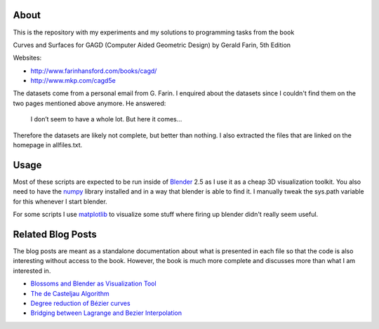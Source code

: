 About
=====

This is the repository with my experiments and my solutions to programming
tasks from the book

Curves and Surfaces for GAGD (Computer Aided Geometric Design) by Gerald Farin, 5th Edition

Websites:

* http://www.farinhansford.com/books/cagd/
* http://www.mkp.com/cagd5e

The datasets come from a personal email from G. Farin. I enquired about the
datasets since I couldn't find them on the two pages mentioned above anymore.
He answered:

   I don’t seem to have a whole lot. But here it comes…

Therefore the datasets are likely not complete, but better than nothing. I
also extracted the files that are linked on the homepage in allfiles.txt.

Usage
=====

Most of these scripts are expected to be run inside of Blender_ 2.5 as I use
it as a cheap 3D visualization toolkit. You also need to have the numpy_
library installed and in a way that blender is able to find it. I manually
tweak the sys.path variable for this whenever I start blender.

For some scripts I use `matplotlib`_ to visualize some stuff where firing up
blender didn't really seem useful.

.. _Blender: http://www.blender.org
.. _numpy: http://numpy.scipy.org
.. _matplotlib: http://matplotlib.sourceforge.net/

Related Blog Posts
==================

The blog posts are meant as a standalone documentation about what is presented
in each file so that the code is also interesting without access to the book.
However, the book is much more complete and discusses more than what I am
interested in.

* `Blossoms and Blender as Visualization Tool`__
* `The de Casteljau Algorithm`__
* `Degree reduction of Bézier curves`__
* `Bridging between Lagrange and Bezier Interpolation`__
  
__ http://www.sirver.net/blog/2011/07/19/blender-2.5-and-blossoms/
__ http://www.sirver.net/blog/2011/07/26/the-de-casteljau-algorithm/
__ http://www.sirver.net/blog/2011/08/23/degree-reduction-of-bezier-curves
__ http://www.sirver.net/blog/2011/09/06/the-bridge-between-lagrange-and-bezier-interpolation/
